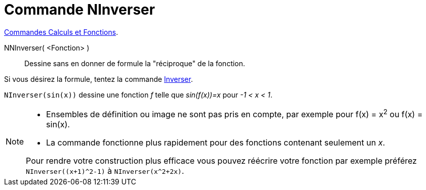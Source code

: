 = Commande NInverser
:page-en: commands/NInvert
ifdef::env-github[:imagesdir: /en/modules/ROOT/assets/images]

xref:/commands/Commandes_Calculs_et_Fonctions.adoc[Commandes Calculs et Fonctions].

NNInverser( <Fonction> )::
Dessine sans en donner de formule la "réciproque" de la fonction.

Si vous désirez la formule, tentez la commande xref:./Inverser.adoc[Inverser].

[EXAMPLE]
====

`++NInverser(sin(x))++` dessine une fonction _f_ telle que _sin(f(x))=x_ pour _-1 < x < 1_.

====

[NOTE]
====

* Ensembles de définition ou image ne sont pas pris en compte, par exemple pour f(x) = x^2^ ou f(x) = sin(x).

* La commande fonctionne plus rapidement pour des fonctions contenant seulement un _x_.

Pour rendre votre construction plus efficace vous pouvez réécrire votre fonction par exemple préférez `NInverser((x+1)^2-1)` à `NInverser(x^2+2x)`.

====

